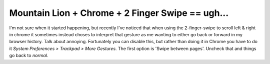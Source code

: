 Mountain Lion + Chrome + 2 Finger Swipe == ugh...
=================================================

I'm not sure when it started happening, but recently I've noticed that when
using the 2-finger-swipe to scroll left & right in chrome it sometimes instead
choses to interpret that gesture as me wanting to either go back or forward
in my browser history.  Talk about annoying.  Fortunately you can disable this,
but rather than doing it in Chrome you have to do it
*System Preferences > Trackpad > More Gestures*.  The first option is
'Swipe between pages'.  Uncheck that and things go back to *normal*.


.. author:: default
.. categories:: apple, chrome
.. tags:: none
.. comments::
